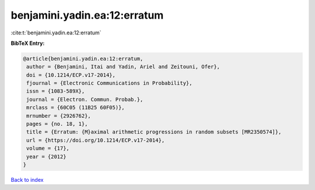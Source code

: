 benjamini.yadin.ea:12:erratum
=============================

:cite:t:`benjamini.yadin.ea:12:erratum`

**BibTeX Entry:**

.. code-block:: bibtex

   @article{benjamini.yadin.ea:12:erratum,
    author = {Benjamini, Itai and Yadin, Ariel and Zeitouni, Ofer},
    doi = {10.1214/ECP.v17-2014},
    fjournal = {Electronic Communications in Probability},
    issn = {1083-589X},
    journal = {Electron. Commun. Probab.},
    mrclass = {60C05 (11B25 60F05)},
    mrnumber = {2926762},
    pages = {no. 18, 1},
    title = {Erratum: {M}aximal arithmetic progressions in random subsets [MR2350574]},
    url = {https://doi.org/10.1214/ECP.v17-2014},
    volume = {17},
    year = {2012}
   }

`Back to index <../By-Cite-Keys.rst>`_
